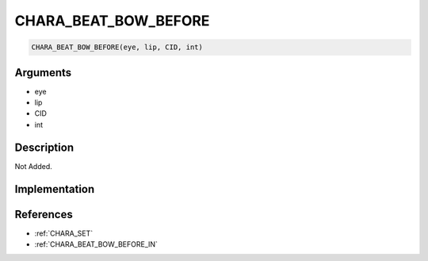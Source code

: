 CHARA_BEAT_BOW_BEFORE
========================

.. code-block:: text

	CHARA_BEAT_BOW_BEFORE(eye, lip, CID, int)


Arguments
------------

* eye
* lip
* CID
* int

Description
-------------

Not Added.

Implementation
-------------


References
-------------
* :ref:`CHARA_SET`
* :ref:`CHARA_BEAT_BOW_BEFORE_IN`
